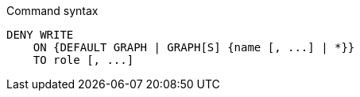 .Command syntax
[source, cypher]
-----
DENY WRITE
    ON {DEFAULT GRAPH | GRAPH[S] {name [, ...] | *}}
    TO role [, ...]
-----
